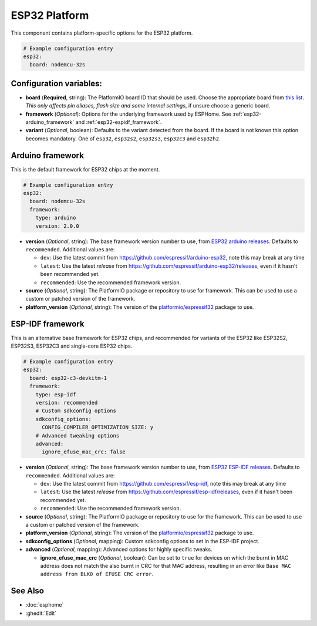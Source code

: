 ESP32 Platform
==============

.. seo::
    :description: Configuration for the ESP32 platform for ESPHome.
    :image: esp32.png

This component contains platform-specific options for the ESP32 platform.

.. code-block:: yaml

    # Example configuration entry
    esp32:
      board: nodemcu-32s

Configuration variables:
------------------------

- **board** (**Required**, string): The PlatformIO board ID that should
  be used. Choose the appropriate board from
  `this list <https://platformio.org/boards?count=1000&filter%5Bplatform%5D=espressif32>`__. 
  *This only affects pin aliases, flash size and some internal settings*, if unsure choose a generic board.
- **framework** (*Optional*): Options for the underlying framework used by ESPHome.
  See :ref:`esp32-arduino_framework` and :ref:`esp32-espidf_framework`.

- **variant** (*Optional*, boolean): Defaults to the variant detected from the board. If the board is not known this option becomes mandatory.
  One of ``esp32``, ``esp32s2``, ``esp32s3``, ``esp32c3`` and ``esp32h2``.

.. _esp32-arduino_framework:

Arduino framework
-----------------

This is the default framework for ESP32 chips at the moment.

.. code-block:: yaml

    # Example configuration entry
    esp32:
      board: nodemcu-32s
      framework:
        type: arduino
        version: 2.0.0

- **version** (*Optional*, string): The base framework version number to use, from 
  `ESP32 arduino releases <https://github.com/espressif/arduino-esp32/releases>`__. Defaults to ``recommended``. Additional values are:

  - ``dev``: Use the latest commit from https://github.com/espressif/arduino-esp32, note this may break at any time
  - ``latest``: Use the latest *release* from https://github.com/espressif/arduino-esp32/releases, even if it hasn't been recommended yet.
  - ``recommended``: Use the recommended framework version.

- **source** (*Optional*, string): The PlatformIO package or repository to use for framework. This can be used to use a custom or patched version of the framework.
- **platform_version** (*Optional*, string): The version of the `platformio/espressif32 <https://github.com/platformio/platform-espressif32/releases/>`__ package to use.

.. _esp32-espidf_framework:

ESP-IDF framework
-----------------

This is an alternative base framework for ESP32 chips, and recommended for variants
of the ESP32 like ESP32S2, ESP32S3, ESP32C3 and single-core ESP32 chips.

.. code-block:: yaml

    # Example configuration entry
    esp32:
      board: esp32-c3-devkitm-1
      framework:
        type: esp-idf
        version: recommended
        # Custom sdkconfig options
        sdkconfig_options:
          CONFIG_COMPILER_OPTIMIZATION_SIZE: y
        # Advanced tweaking options
        advanced:
          ignore_efuse_mac_crc: false

- **version** (*Optional*, string): The base framework version number to use, from 
  `ESP32 ESP-IDF releases <https://github.com/espressif/esp-idf/releases>`__. Defaults to ``recommended``. Additional values are:

  - ``dev``: Use the latest commit from https://github.com/espressif/esp-idf, note this may break at any time
  - ``latest``: Use the latest *release* from https://github.com/espressif/esp-idf/releases, even if it hasn't been recommended yet.
  - ``recommended``: Use the recommended framework version.

- **source** (*Optional*, string): The PlatformIO package or repository to use for the framework. This can be used to use a custom or patched version of the framework.
- **platform_version** (*Optional*, string): The version of the `platformio/espressif32 <https://github.com/platformio/platform-espressif32/releases/>`__ package to use.
- **sdkconfig_options** (*Optional*, mapping): Custom sdkconfig options to set in the ESP-IDF project.
- **advanced** (*Optional*, mapping): Advanced options for highly specific tweaks.

  - **ignore_efuse_mac_crc** (*Optional*, boolean): Can be set to ``true`` for devices on which the burnt in MAC address does not
    match the also burnt in CRC for that MAC address, resulting in an error like ``Base MAC address from BLK0 of EFUSE CRC error``.

See Also
--------

- :doc:`esphome`
- :ghedit:`Edit`
